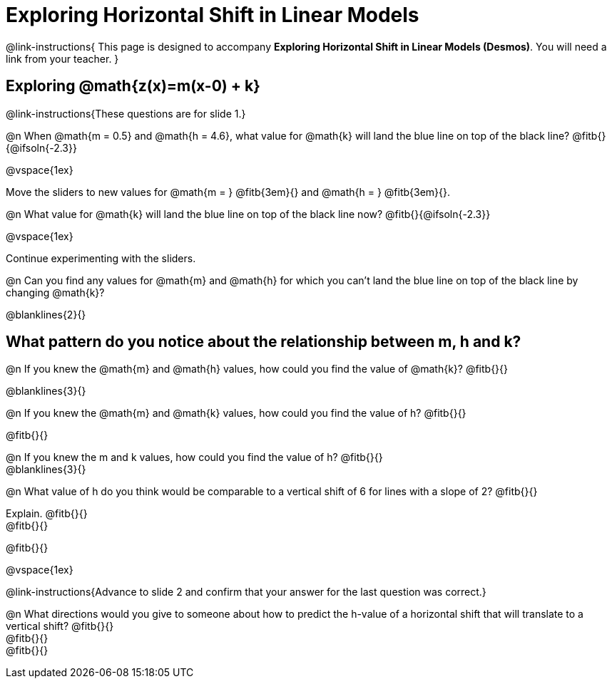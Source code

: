 = Exploring Horizontal Shift in Linear Models

++++
<style>
/* Push content to the top (instead of the default vertical distribution), which was leaving empty space at the top. */
#content { display: block !important; }
</style>
++++

@link-instructions{
This page is designed to accompany *Exploring Horizontal Shift in Linear Models (Desmos)*. You will need a link from your teacher.
}

== Exploring @math{z(x)=m(x-0) + k}
@link-instructions{These questions are for slide 1.}

@n When @math{m = 0.5} and
@math{h = 4.6}, what value for @math{k} will land the blue line on top of the black line? @fitb{}{@ifsoln{-2.3}}

@vspace{1ex}

Move the sliders to new values for @math{m = } @fitb{3em}{} and @math{h = } @fitb{3em}{}.

@n What value for @math{k} will land the blue line on top of the black line now? @fitb{}{@ifsoln{-2.3}}

@vspace{1ex}

Continue experimenting with the sliders.

@n Can you find any values for @math{m} and
@math{h} for which you can't land the blue line on top of the black line by changing @math{k}?

@blanklines{2}{}


== What pattern do you notice about the relationship between m, h and k?

@n If you knew the @math{m} and @math{h} values, how could you find the value of @math{k}? @fitb{}{}

@blanklines{3}{}


@n If you knew the @math{m} and @math{k} values, how could you find the value of h? @fitb{}{}

@fitb{}{}

@n If you knew the m and k values, how could you find the value of h? @fitb{}{} +
@blanklines{3}{}


@n What value of h do you think would be comparable to a vertical shift of 6 for lines with a slope of 2? @fitb{}{}

Explain. @fitb{}{} +
@fitb{}{}

@fitb{}{}

@vspace{1ex}

@link-instructions{Advance to slide 2 and confirm that your answer for the last question was correct.}

@n What directions would you give to someone about how to predict the h-value of a horizontal shift that will translate to a vertical shift? @fitb{}{} +
@fitb{}{} +
@fitb{}{}
